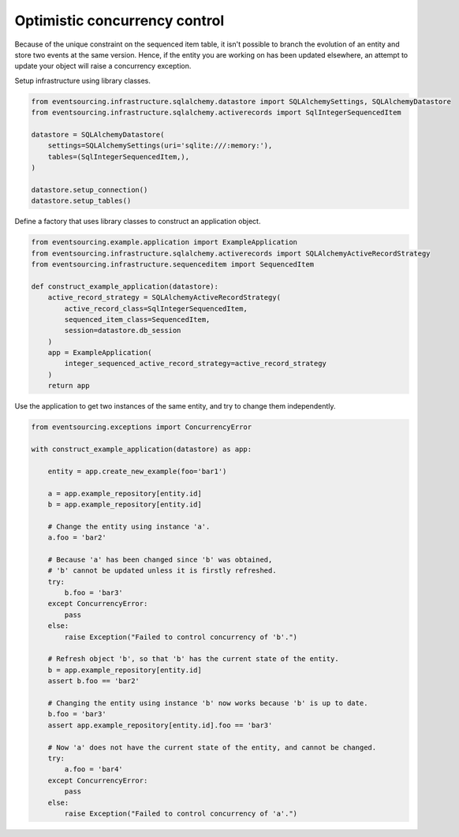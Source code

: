==============================
Optimistic concurrency control
==============================

Because of the unique constraint on the sequenced item table, it isn't
possible to branch the evolution of an entity and store two events
at the same version. Hence, if the entity you are working on has been
updated elsewhere, an attempt to update your object will raise a concurrency
exception.

Setup infrastructure using library classes.

.. code:: python

    from eventsourcing.infrastructure.sqlalchemy.datastore import SQLAlchemySettings, SQLAlchemyDatastore
    from eventsourcing.infrastructure.sqlalchemy.activerecords import SqlIntegerSequencedItem

    datastore = SQLAlchemyDatastore(
        settings=SQLAlchemySettings(uri='sqlite:///:memory:'),
        tables=(SqlIntegerSequencedItem,),
    )

    datastore.setup_connection()
    datastore.setup_tables()


Define a factory that uses library classes to construct an application object.

.. code:: python

    from eventsourcing.example.application import ExampleApplication
    from eventsourcing.infrastructure.sqlalchemy.activerecords import SQLAlchemyActiveRecordStrategy
    from eventsourcing.infrastructure.sequenceditem import SequencedItem

    def construct_example_application(datastore):
        active_record_strategy = SQLAlchemyActiveRecordStrategy(
            active_record_class=SqlIntegerSequencedItem,
            sequenced_item_class=SequencedItem,
            session=datastore.db_session
        )
        app = ExampleApplication(
            integer_sequenced_active_record_strategy=active_record_strategy
        )
        return app


Use the application to get two instances of the same entity, and try to change them independently.

.. code:: python

    from eventsourcing.exceptions import ConcurrencyError

    with construct_example_application(datastore) as app:

        entity = app.create_new_example(foo='bar1')

        a = app.example_repository[entity.id]
        b = app.example_repository[entity.id]

        # Change the entity using instance 'a'.
        a.foo = 'bar2'

        # Because 'a' has been changed since 'b' was obtained,
        # 'b' cannot be updated unless it is firstly refreshed.
        try:
            b.foo = 'bar3'
        except ConcurrencyError:
            pass
        else:
            raise Exception("Failed to control concurrency of 'b'.")

        # Refresh object 'b', so that 'b' has the current state of the entity.
        b = app.example_repository[entity.id]
        assert b.foo == 'bar2'

        # Changing the entity using instance 'b' now works because 'b' is up to date.
        b.foo = 'bar3'
        assert app.example_repository[entity.id].foo == 'bar3'

        # Now 'a' does not have the current state of the entity, and cannot be changed.
        try:
            a.foo = 'bar4'
        except ConcurrencyError:
            pass
        else:
            raise Exception("Failed to control concurrency of 'a'.")
